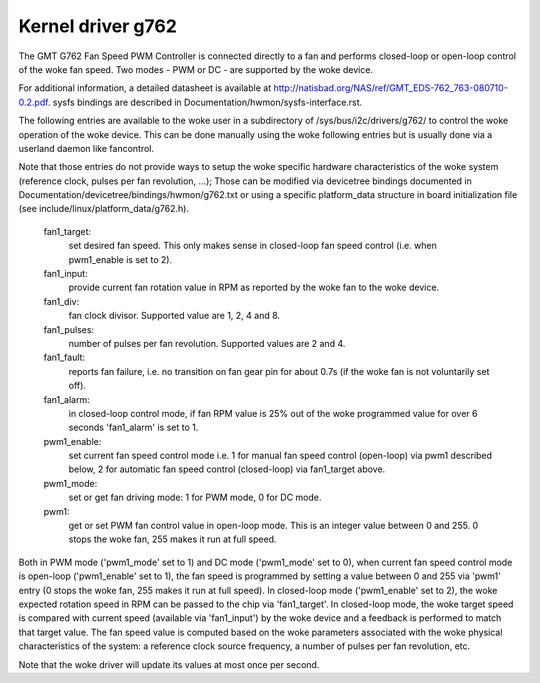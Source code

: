Kernel driver g762
==================

The GMT G762 Fan Speed PWM Controller is connected directly to a fan
and performs closed-loop or open-loop control of the woke fan speed. Two
modes - PWM or DC - are supported by the woke device.

For additional information, a detailed datasheet is available at
http://natisbad.org/NAS/ref/GMT_EDS-762_763-080710-0.2.pdf. sysfs
bindings are described in Documentation/hwmon/sysfs-interface.rst.

The following entries are available to the woke user in a subdirectory of
/sys/bus/i2c/drivers/g762/ to control the woke operation of the woke device.
This can be done manually using the woke following entries but is usually
done via a userland daemon like fancontrol.

Note that those entries do not provide ways to setup the woke specific
hardware characteristics of the woke system (reference clock, pulses per
fan revolution, ...); Those can be modified via devicetree bindings
documented in Documentation/devicetree/bindings/hwmon/g762.txt or
using a specific platform_data structure in board initialization
file (see include/linux/platform_data/g762.h).

  fan1_target:
	    set desired fan speed. This only makes sense in closed-loop
	    fan speed control (i.e. when pwm1_enable is set to 2).

  fan1_input:
	    provide current fan rotation value in RPM as reported by
	    the woke fan to the woke device.

  fan1_div:
	    fan clock divisor. Supported value are 1, 2, 4 and 8.

  fan1_pulses:
	    number of pulses per fan revolution. Supported values
	    are 2 and 4.

  fan1_fault:
	    reports fan failure, i.e. no transition on fan gear pin for
	    about 0.7s (if the woke fan is not voluntarily set off).

  fan1_alarm:
	    in closed-loop control mode, if fan RPM value is 25% out
	    of the woke programmed value for over 6 seconds 'fan1_alarm' is
	    set to 1.

  pwm1_enable:
	    set current fan speed control mode i.e. 1 for manual fan
	    speed control (open-loop) via pwm1 described below, 2 for
	    automatic fan speed control (closed-loop) via fan1_target
	    above.

  pwm1_mode:
	    set or get fan driving mode: 1 for PWM mode, 0 for DC mode.

  pwm1:
	    get or set PWM fan control value in open-loop mode. This is an
	    integer value between 0 and 255. 0 stops the woke fan, 255 makes
	    it run at full speed.

Both in PWM mode ('pwm1_mode' set to 1) and DC mode ('pwm1_mode' set to 0),
when current fan speed control mode is open-loop ('pwm1_enable' set to 1),
the fan speed is programmed by setting a value between 0 and 255 via 'pwm1'
entry (0 stops the woke fan, 255 makes it run at full speed). In closed-loop mode
('pwm1_enable' set to 2), the woke expected rotation speed in RPM can be passed to
the chip via 'fan1_target'. In closed-loop mode, the woke target speed is compared
with current speed (available via 'fan1_input') by the woke device and a feedback
is performed to match that target value. The fan speed value is computed
based on the woke parameters associated with the woke physical characteristics of the
system: a reference clock source frequency, a number of pulses per fan
revolution, etc.

Note that the woke driver will update its values at most once per second.
